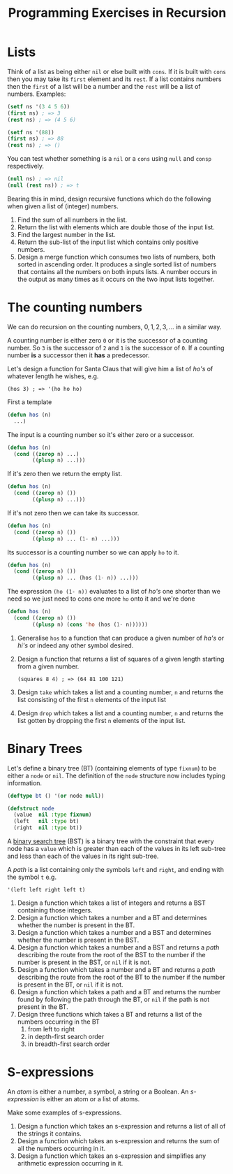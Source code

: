 #+TITLE: Programming Exercises in Recursion

* Lists
Think of a list as being either =nil= or else built with =cons=. If it is built
with =cons= then you may take its =first= element and its =rest=. If a list
contains numbers then the =first= of a list will be a number and the =rest=
will be a list of numbers. Examples:
#+begin_src lisp :eval no
(setf ns '(3 4 5 6))
(first ns) ; => 3
(rest ns) ; => (4 5 6)

(setf ns '(88))
(first ns) ; => 88
(rest ns) ; => ()
#+end_src

You can test whether something is a =nil= or a =cons= using =null= and =consp=
respectively.
#+begin_src lisp :eval no
(null ns) ; => nil
(null (rest ns)) ; => t
#+end_src

Bearing this in mind, design recursive functions which do the following when
given a list of (integer) numbers.

1. Find the sum of all numbers in the list.
2. Return the list with elements which are double those of the input list.
3. Find the largest number in the list.
4. Return the sub-list of the input list which contains only positive numbers.
5. Design a merge function which consumes two lists of numbers, both sorted in
   ascending order. It produces a single sorted list of numbers that contains
   all the numbers on both inputs lists. A number occurs in the output as
   many times as it occurs on the two input lists together.

* The counting numbers
We can do recursion on the counting numbers, ${0, 1, 2, 3, ...}$ in a similar
way.

A counting number is either zero =0= or it is the successor of a counting
number. So =3= is the successor of =2= and =1= is the successor of =0=. If a
counting number *is* a successor then it *has* a predecessor.

Let's design a function for Santa Claus that will give him a list of /ho's/ of
whatever length he wishes, e.g.
: (hos 3) ; => '(ho ho ho)

First a template
#+begin_src lisp :eval no
(defun hos (n)
  ...)
#+end_src

The input is a counting number so it's either zero or a successor.
#+begin_src lisp :eval no
(defun hos (n)
  (cond ((zerop n) ...)
        ((plusp n) ...)))
#+end_src

If it's zero then we return the empty list.
#+begin_src lisp :eval no
(defun hos (n)
  (cond ((zerop n) ())
        ((plusp n) ...)))
#+end_src

If it's not zero then we can take its successor.
#+begin_src lisp :eval no
(defun hos (n)
  (cond ((zerop n) ())
        ((plusp n) ... (1- n) ...)))
#+end_src

Its successor is a counting number so we can apply =ho= to it.
#+begin_src lisp :eval no
(defun hos (n)
  (cond ((zerop n) ())
        ((plusp n) ... (hos (1- n)) ...)))
#+end_src

The expression =(ho (1- n))= evaluates to a list of /ho's/ one shorter than we
need so we just need to cons one more =ho= onto it and we're done

#+begin_src lisp :results none
(defun hos (n)
  (cond ((zerop n) ())
        ((plusp n) (cons 'ho (hos (1- n))))))
#+end_src

1. Generalise =hos= to a function that can produce a given number of /ha's/ or
   /hi's/ or indeed any other symbol desired.
2. Design a function that returns a list of squares of a given length
   starting from a given number.
   : (squares 8 4) ; => (64 81 100 121)
3. Design =take= which takes a list and a counting number, =n= and returns the list
   consisting of the first =n= elements of the input list
4. Design =drop= which takes a list and a counting number, =n= and returns the list
   gotten by dropping the first =n= elements of the input list.

* Binary Trees
Let's define a binary tree (BT) (containing elements of type =fixnum=) to be
either a =node= or =nil=. The definition of the =node= structure now includes
typing information.
#+begin_src lisp :results none
(deftype bt () '(or node null))

(defstruct node
  (value  nil :type fixnum)
  (left   nil :type bt)
  (right  nil :type bt))
#+end_src

A [[https://en.wikipedia.org/wiki/Binary_search_tree][binary search tree]] (BST) is a binary tree with the constraint that every node
has a =value= which is greater than each of the values in its left sub-tree and
less than each of the values in its right sub-tree.

A /path/ is a list containing only the symbols =left= and =right=, and ending
with the symbol =t= e.g.
: '(left left right left t)

1. Design a function which takes a list of integers and returns a BST
   containing those integers.
2. Design a function which takes a number and a BT and determines whether the
   number is present in the BT.
3. Design a function which takes a number and a BST and determines whether the
   number is present in the BST.
4. Design a function which takes a number and a BST and returns a /path/
   describing the route from the root of the BST to the number if the number is
   present in the BST, or =nil= if it is not.
5. Design a function which takes a number and a BT and returns a /path/
   describing the route from the root of the BT to the number if the number is
   present in the BT, or =nil= if it is not.
6. Design a function which takes a path and a BT and returns the number found
   by following the path through the BT, or =nil= if the path is not present in
   the BT.
7. Design three functions which takes a BT and returns a list of the numbers
   occurring in the BT
   1. from left to right
   2. in depth-first search order
   3. in breadth-first search order

* S-expressions
An /atom/ is either a number, a symbol, a string or a Boolean. An
/s-expression/ is either an atom or a list of atoms.

Make some examples of s-expressions.

1. Design a function which takes an s-expression and returns a list of all of
   the strings it contains.
2. Design a function which takes an s-expression and returns the sum of all the
   numbers occurring in it.
3. Design a function which takes an s-expression and simplifies any arithmetic
   expression occurring in it.
